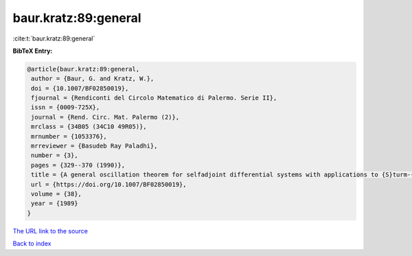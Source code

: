 baur.kratz:89:general
=====================

:cite:t:`baur.kratz:89:general`

**BibTeX Entry:**

.. code-block:: bibtex

   @article{baur.kratz:89:general,
    author = {Baur, G. and Kratz, W.},
    doi = {10.1007/BF02850019},
    fjournal = {Rendiconti del Circolo Matematico di Palermo. Serie II},
    issn = {0009-725X},
    journal = {Rend. Circ. Mat. Palermo (2)},
    mrclass = {34B05 (34C10 49R05)},
    mrnumber = {1053376},
    mrreviewer = {Basudeb Ray Paladhi},
    number = {3},
    pages = {329--370 (1990)},
    title = {A general oscillation theorem for selfadjoint differential systems with applications to {S}turm-{L}iouville eigenvalue problems and quadratic functionals},
    url = {https://doi.org/10.1007/BF02850019},
    volume = {38},
    year = {1989}
   }
`The URL link to the source <ttps://doi.org/10.1007/BF02850019}>`_


`Back to index <../By-Cite-Keys.html>`_
